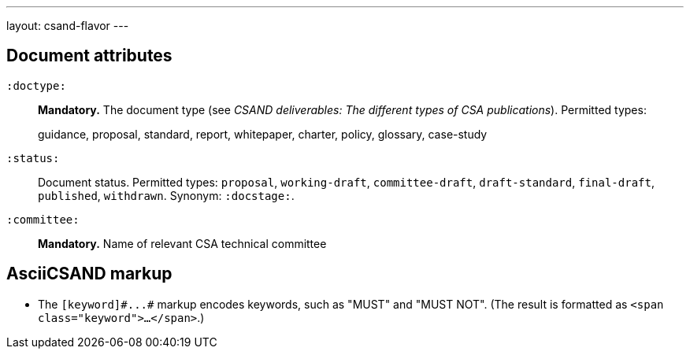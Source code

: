 ---
layout: csand-flavor
---


== Document attributes

`:doctype:`::
*Mandatory.*
The document type (see _CSAND deliverables: The different types of CSA publications_).
Permitted types:
+
--
guidance, proposal, standard, report, whitepaper, charter, policy, glossary, case-study
--

`:status:`::
Document status. Permitted types: `proposal`,
`working-draft`, `committee-draft`, `draft-standard`, `final-draft`,
`published`, `withdrawn`. 
Synonym: `:docstage:`.

`:committee:`::
*Mandatory.* Name of relevant CSA technical committee

== AsciiCSAND markup

* The `+[keyword]#...#+` markup encodes keywords, such as "MUST" and "MUST NOT".
(The result is formatted as `<span class="keyword">...</span>`.)
